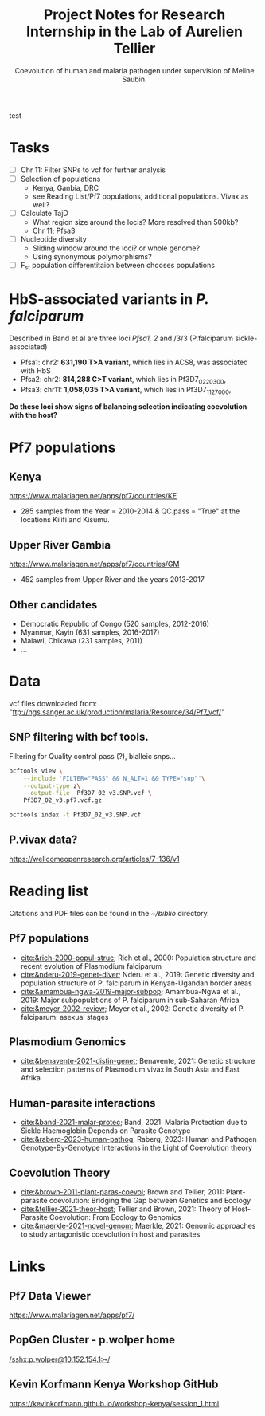 #+TITLE: Project Notes for Research Internship in the Lab of Aurelien Tellier
#+SUBTITLE: Coevolution of human and malaria pathogen under supervision of Meline Saubin.
#+STARTUP: showstars
 test
* Tasks
- [ ] Chr 11: Filter SNPs to vcf for further analysis
- [ ] Selection of populations
  - Kenya, Ganbia, DRC
  - see Reading List/Pf7 populations, additional populations. Vivax as well?
- [-] Calculate TajD
  - What region size around the locis? More resolved than 500kb?
  - Chr 11; Pfsa3
- [ ] Nucleotide diversity
  - Sliding window around the loci? or whole genome?
  - Using synonymous polymorphisms?
- [ ] F_st population differentitaion between chooses populations

* HbS-associated variants in /P. falciparum/
Described in Band et al are three loci /Pfsa1, 2/ and /3/3 (P.falciparum sickle-associated)

- Pfsa1: chr2: *631,190 T>A variant*, which lies in ACS8, was associated with HbS
- Pfsa2: chr2: *814,288 C>T variant*, which lies in Pf3D7_0220300,
- Pfsa3: chr11: *1,058,035 T>A variant*, which lies in Pf3D7_1127000,

*Do these loci show signs of balancing selection indicating coevolution with the host?*

* Pf7 populations
** Kenya
https://www.malariagen.net/apps/pf7/countries/KE
- 285 samples from the Year = 2010-2014 & QC.pass = "True" at the locations Kilifi and Kisumu.

** Upper River Gambia
https://www.malariagen.net/apps/pf7/countries/GM
 - 452 samples from Upper River and the years 2013-2017

** Other candidates
- Democratic Republic of Congo (520 samples, 2012-2016)
- Myanmar, Kayin (631 samples, 2016-2017)
- Malawi, Chikawa (231 samples, 2011)
- ...

* Data
vcf files downloaded from: "ftp://ngs.sanger.ac.uk/production/malaria/Resource/34/Pf7_vcf/"
** SNP filtering with bcf tools.
Filtering for Quality control pass (?), bialleic snps...

#+begin_src bash
bcftools view \
    --include 'FILTER="PASS" && N_ALT=1 && TYPE="snp"'\
    --output-type z\
    --output-file  Pf3D7_02_v3.SNP.vcf \
    Pf3D7_02_v3.pf7.vcf.gz

bcftools index -t Pf3D7_02_v3.SNP.vcf
#+end_src
** P.vivax data?
https://wellcomeopenresearch.org/articles/7-136/v1
* Reading list
Citations and PDF files can be found in the /~/biblio/ directory.
** Pf7 populations
- [[cite:&rich-2000-popul-struc]]; Rich et al., 2000: Population structure and recent evolution of Plasmodium falciparum
- [[cite:&nderu-2019-genet-diver]]; Nderu et al., 2019: Genetic diversity and population structure of P. falciparum in Kenyan-Ugandan border areas
- [[cite:&amambua-ngwa-2019-major-subpop]]; Amambua-Ngwa et al., 2019: Major subpopulations of P. falciparum in sub-Saharan Africa
- [[cite:&meyer-2002-review]]; Meyer et al., 2002: Genetic diversity of P. falciparum: asexual stages

** Plasmodium Genomics
- [[cite:&benavente-2021-distin-genet]]; Benavente, 2021: Genetic structure and selection patterns of Plasmodium vivax in South Asia and East Afrika

** Human-parasite interactions
- [[cite:&band-2021-malar-protec]]; Band, 2021: Malaria Protection due to Sickle Haemoglobin Depends on Parasite Genotype
- [[cite:&raberg-2023-human-pathog]]; Raberg, 2023: Human and Pathogen Genotype-By-Genotype Interactions in the Light of Coevolution theory

** Coevolution Theory
- [[cite:&brown-2011-plant-paras-coevol]]; Brown and Tellier, 2011: Plant-parasite coevolution: Bridging the Gap between Genetics and Ecology
- [[cite:&tellier-2021-theor-host]]; Tellier and Brown, 2021: Theory of Host-Parasite Coevolution: From Ecology to Genomics
- [[cite:&maerkle-2021-novel-genom]]; Maerkle, 2021: Genomic approaches to study antagonistic coevolution in host and parasites

* Links
** Pf7 Data Viewer
https://www.malariagen.net/apps/pf7/

** PopGen Cluster - p.wolper home
[[/sshx:p.wolper@10.152.154.1:~/]]

** Kevin Korfmann Kenya Workshop GitHub
https://kevinkorfmann.github.io/workshop-kenya/session_1.html

